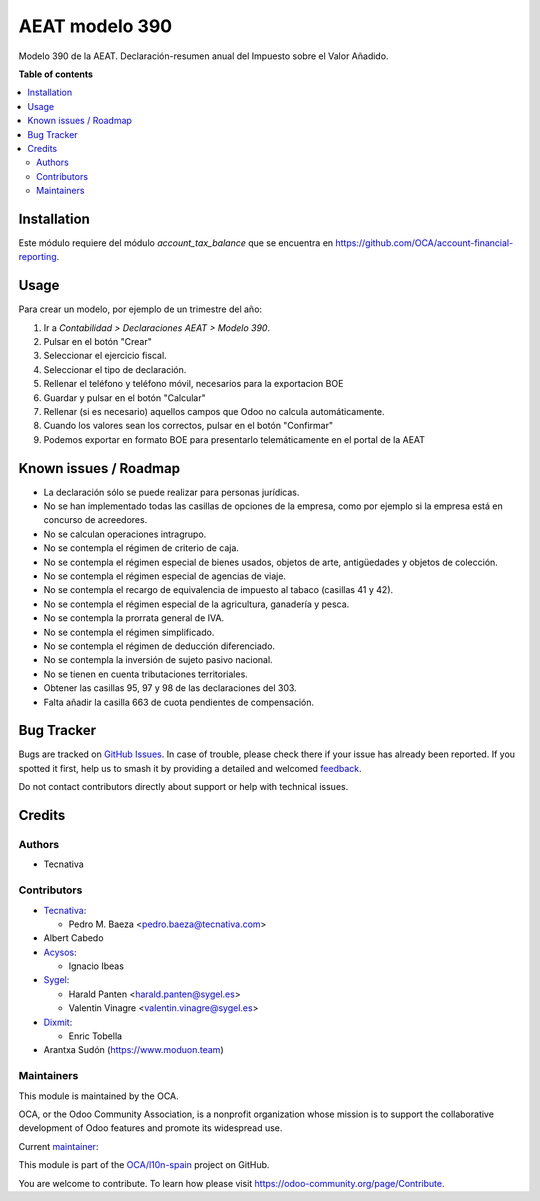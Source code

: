 ===============
AEAT modelo 390
===============

.. 
   !!!!!!!!!!!!!!!!!!!!!!!!!!!!!!!!!!!!!!!!!!!!!!!!!!!!
   !! This file is generated by oca-gen-addon-readme !!
   !! changes will be overwritten.                   !!
   !!!!!!!!!!!!!!!!!!!!!!!!!!!!!!!!!!!!!!!!!!!!!!!!!!!!
   !! source digest: sha256:ab5189848703ef84bae676b7d057d983e45b6dc537687dcaa2d5de3f5ee11da1
   !!!!!!!!!!!!!!!!!!!!!!!!!!!!!!!!!!!!!!!!!!!!!!!!!!!!

.. |badge1| image:: https://img.shields.io/badge/maturity-Beta-yellow.png
    :target: https://odoo-community.org/page/development-status
    :alt: Beta
.. |badge2| image:: https://img.shields.io/badge/licence-AGPL--3-blue.png
    :target: http://www.gnu.org/licenses/agpl-3.0-standalone.html
    :alt: License: AGPL-3
.. |badge3| image:: https://img.shields.io/badge/github-OCA%2Fl10n--spain-lightgray.png?logo=github
    :target: https://github.com/OCA/l10n-spain/tree/15.0/l10n_es_aeat_mod390
    :alt: OCA/l10n-spain
.. |badge4| image:: https://img.shields.io/badge/weblate-Translate%20me-F47D42.png
    :target: https://translation.odoo-community.org/projects/l10n-spain-15-0/l10n-spain-15-0-l10n_es_aeat_mod390
    :alt: Translate me on Weblate
.. |badge5| image:: https://img.shields.io/badge/runboat-Try%20me-875A7B.png
    :target: https://runboat.odoo-community.org/builds?repo=OCA/l10n-spain&target_branch=15.0
    :alt: Try me on Runboat

|badge1| |badge2| |badge3| |badge4| |badge5|

Modelo 390 de la AEAT. Declaración-resumen anual del Impuesto sobre el Valor
Añadido.

**Table of contents**

.. contents::
   :local:

Installation
============

Este módulo requiere del módulo *account_tax_balance* que se encuentra en
https://github.com/OCA/account-financial-reporting.

Usage
=====

Para crear un modelo, por ejemplo de un trimestre del año:

1. Ir a *Contabilidad > Declaraciones AEAT > Modelo 390*.
2. Pulsar en el botón "Crear"
3. Seleccionar el ejercicio fiscal.
4. Seleccionar el tipo de declaración.
5. Rellenar el teléfono y teléfono móvil, necesarios para la exportacion BOE
6. Guardar y pulsar en el botón "Calcular"
7. Rellenar (si es necesario) aquellos campos que Odoo no calcula
   automáticamente.
8. Cuando los valores sean los correctos, pulsar en el botón "Confirmar"
9. Podemos exportar en formato BOE para presentarlo telemáticamente en el
   portal de la AEAT

Known issues / Roadmap
======================

* La declaración sólo se puede realizar para personas jurídicas.
* No se han implementado todas las casillas de opciones de la empresa, como
  por ejemplo si la empresa está en concurso de acreedores.
* No se calculan operaciones intragrupo.
* No se contempla el régimen de criterio de caja.
* No se contempla el régimen especial de bienes usados, objetos de arte,
  antigüedades y objetos de colección.
* No se contempla el régimen especial de agencias de viaje.
* No se contempla el recargo de equivalencia de impuesto al tabaco (casillas
  41 y 42).
* No se contempla el régimen especial de la agricultura, ganadería y pesca.
* No se contempla la prorrata general de IVA.
* No se contempla el régimen simplificado.
* No se contempla el régimen de deducción diferenciado.
* No se contempla la inversión de sujeto pasivo nacional.
* No se tienen en cuenta tributaciones territoriales.
* Obtener las casillas 95, 97 y 98 de las declaraciones del 303.
* Falta añadir la casilla 663 de cuota pendientes de compensación.

Bug Tracker
===========

Bugs are tracked on `GitHub Issues <https://github.com/OCA/l10n-spain/issues>`_.
In case of trouble, please check there if your issue has already been reported.
If you spotted it first, help us to smash it by providing a detailed and welcomed
`feedback <https://github.com/OCA/l10n-spain/issues/new?body=module:%20l10n_es_aeat_mod390%0Aversion:%2015.0%0A%0A**Steps%20to%20reproduce**%0A-%20...%0A%0A**Current%20behavior**%0A%0A**Expected%20behavior**>`_.

Do not contact contributors directly about support or help with technical issues.

Credits
=======

Authors
~~~~~~~

* Tecnativa

Contributors
~~~~~~~~~~~~

* `Tecnativa <https://www.tecnativa.com>`__:

  * Pedro M. Baeza <pedro.baeza@tecnativa.com>

* Albert Cabedo

* `Acysos <http://www.acysos.com>`_:

  * Ignacio Ibeas

* `Sygel <https://www.sygel.es>`_:

  * Harald Panten <harald.panten@sygel.es>
  * Valentin Vinagre <valentin.vinagre@sygel.es>

* `Dixmit <https://www.dixmit.com>`_:

  * Enric Tobella

* Arantxa Sudón (https://www.moduon.team)

Maintainers
~~~~~~~~~~~

This module is maintained by the OCA.

.. image:: https://odoo-community.org/logo.png
   :alt: Odoo Community Association
   :target: https://odoo-community.org

OCA, or the Odoo Community Association, is a nonprofit organization whose
mission is to support the collaborative development of Odoo features and
promote its widespread use.

.. |maintainer-pedrobaeza| image:: https://github.com/pedrobaeza.png?size=40px
    :target: https://github.com/pedrobaeza
    :alt: pedrobaeza

Current `maintainer <https://odoo-community.org/page/maintainer-role>`__:

|maintainer-pedrobaeza| 

This module is part of the `OCA/l10n-spain <https://github.com/OCA/l10n-spain/tree/15.0/l10n_es_aeat_mod390>`_ project on GitHub.

You are welcome to contribute. To learn how please visit https://odoo-community.org/page/Contribute.
